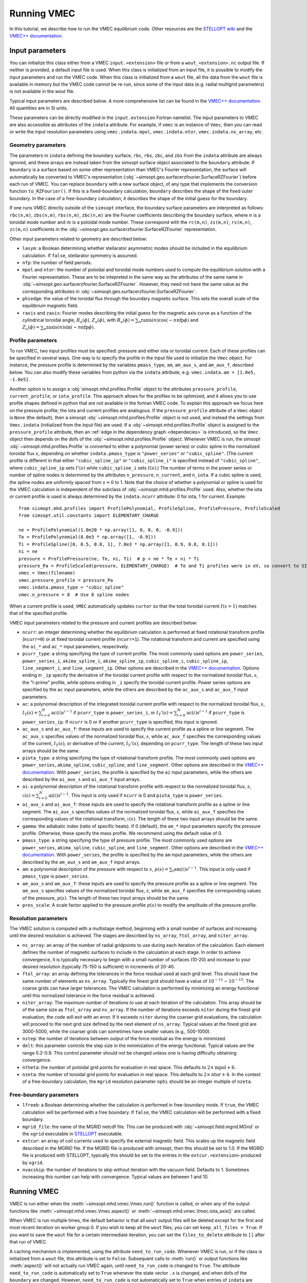 Running VMEC 
============

In this tutorial, we describe how to run the VMEC equilibrium code. Other resources are the `STELLOPT wiki <https://princetonuniversity.github.io/STELLOPT/VMEC>`_ and the `VMEC++ documentation <https://arxiv.org/pdf/2502.04374>`_.

Input parameters
^^^^^^^^^^^^^^^^

You can initialize this class either from a VMEC ``input.<extension>`` file or from a ``wout_<extension>.nc`` output file. If neither is provided, a default input file is used. When this class is initialized from an input file, it is possible to modify the input parameters and run the VMEC code. When this class is initialized from a ``wout`` file, all the data from the
``wout`` file is available in memory but the VMEC code cannot be
re-run, since some of the input data (e.g. radial multigrid
parameters) is not available in the wout file.

Typical input parameters are described below. A more comprehensive list can be found in the `VMEC++ documentation <https://arxiv.org/pdf/2502.04374>`_. 
All quantities are in SI units. 

These parameters can be directly modified in the ``input.extension`` Fortran namelist.
The input parameters to VMEC are also accessible as attributes of
the ``indata`` attribute. For example, if ``vmec`` is an instance
of ``Vmec``, then you can read or write the input resolution
parameters using ``vmec.indata.mpol``, ``vmec.indata.ntor``,
``vmec.indata.ns_array``, etc. 

Geometry parameters 
-------------------

The parameters in ``indata`` defining the boundary surface,
``rbc``, ``rbs``, ``zbc``, and ``zbs`` from the
``indata`` attribute are always ignored, and these arrays are
instead taken from the simsopt surface object associated to the
``boundary`` attribute. If ``boundary`` is a surface based on some
other representation than VMEC's Fourier representation, the
surface will automatically be converted to VMEC's representation
(:obj:`~simsopt.geo.surfacerzfourier.SurfaceRZFourier`) before
each run of VMEC. You can replace ``boundary`` with a new surface
object, of any type that implements the conversion function
``to_RZFourier()``. If this is a fixed-boundary calculation, ``boundary`` describes the shape of the fixed outer boundary. 
In the case of a free-boundary calculation, it describes the shape of the initial guess for the boundary. 

If one runs VMEC directly outside of the ``simsopt`` interface, the boundary surface parameters are interpreted as follows: 
``rbc(n,m)``, ``zbs(n,m)``, ``rbs(n,m)``, ``zbc(n,m)`` are the Fourier coefficients describing the boundary surface, 
where :math:`n` is a toroidal mode number and :math:`m` is a poloidal mode number. 
These correspond with the ``rc(m,n)``, ``zs(m,n)``, ``rs(m,n)``, ``zc(m,n)`` coefficients in the :obj:`~simsopt.geo.surfacerzfourier.SurfaceRZFourier` representation. 

Other input parameters related to geometry are described below:

- ``lasym``: a Boolean determining whether stellarator asymmetric modes should be included in the equilibrium calculation. If ``false``, stellarator symmetry is assumed.
- ``nfp``: the number of field periods. 
- ``mpol`` and ``ntor``: the number of poloidal and toroidal mode numbers used to compute the equilibrium solution with a Fourier representation. These are to be intepreted in the same way as the attributes of the same name in :obj:`~simsopt.geo.surfacerzfourier.SurfaceRZFourier`. However, they need not have the same value as the corresponding attributes in :obj:`~simsopt.geo.surfacerzfourier.SurfaceRZFourier`.
- ``phiedge``: the value of the toroidal flux through the boundary magnetic surface. This sets the overall scale of the equilibrium magnetic field.
- ``raxis`` and ``zaxis``: Fourier modes describing the initial guess for the magnetic axis curve as a function of the cylindrical toroidal angle, :math:`R_a(\phi)`, :math:`Z_a(\phi)`, with :math:`R_a(\phi) = \sum_n \mathrm{raxis}(n) \cos(-n \mathrm{nfp}\phi)` and :math:`Z_a(\phi) = \sum_n \mathrm{zaxis}(n) \sin(-n \mathrm{nfp}\phi)`.

Profile parameters 
------------------

To run VMEC, two input profiles must be specified: pressure and
either iota or toroidal current.  Each of these profiles can be
specified in several ways. One way is to specify the profile in
the input file used to initialize the ``Vmec`` object. For
instance, the pressure profile is determined by the variables
``pmass_type``, ``am``, ``am_aux_s``, and ``am_aux_f``, described below. You can
also modify these variables from python via the ``indata``
attribute, e.g. ``vmec.indata.am = [1.0e5, -1.0e5]``. 

Another option is to assign a :obj:`simsopt.mhd.profiles.Profile` object
to the attributes ``pressure_profile``, ``current_profile``, or
``iota_profile``. This approach allows for the profiles to be
optimized, and it allows you to use profile shapes defined in
python that are not available in the fortran VMEC code. To explain
this approach we focus here on the pressure profile; the iota and
current profiles are analogous. If the ``pressure_profile``
attribute of a ``Vmec`` object is ``None`` (the default), then a
simsopt :obj:`~simsopt.mhd.profiles.Profile` object is not used,
and instead the settings from ``Vmec.indata`` (initialized from
the input file) are used. If a
:obj:`~simsopt.mhd.profiles.Profile` object is assigned to the
``pressure_profile`` attribute, then an :ref:`edge in the
dependency graph <dependecies>` is introduced, so the ``Vmec``
object then depends on the dofs of the
:obj:`~simsopt.mhd.profiles.Profile` object. Whenever VMEC is run,
the simsopt :obj:`~simsopt.mhd.profiles.Profile` is converted to
either a polynomial (power series) or cubic spline in the
normalized toroidal flux :math:`s`, depending on whether
``indata.pmass_type`` is ``"power_series"`` or
``"cubic_spline"``. (The current profile is different in that
either ``"cubic_spline_ip"`` or ``"cubic_spline_i"`` is specified
instead of ``"cubic_spline"``, where ``cubic_spline_ip`` sets :math:`I'(s)` while ``cubic_spline_i`` sets :math:`I(s)`.) The number of terms in the power
series or number of spline nodes is determined by the attributes
``n_pressure``, ``n_current``, and ``n_iota``.  If a cubic spline
is used, the spline nodes are uniformly spaced from :math:`s=0` to
1. Note that the choice of whether a polynomial or spline is used
for the VMEC calculation is independent of the subclass of
:obj:`~simsopt.mhd.profiles.Profile` used. Also, whether the iota
or current profile is used is always determined by the
``indata.ncurr`` attribute: 0 for iota, 1 for current. Example::

    from sismopt.mhd.profiles import ProfilePolynomial, ProfileSpline, ProfilePressure, ProfileScaled
    from simsopt.util.constants import ELEMENTARY_CHARGE

    ne = ProfilePolynomial(1.0e20 * np.array([1, 0, 0, 0, -0.9]))
    Te = ProfilePolynomial(8.0e3 * np.array([1, -0.9]))
    Ti = ProfileSpline([0, 0.5, 0.8, 1], 7.0e3 * np.array([1, 0.9, 0.8, 0.1]))
    ni = ne
    pressure = ProfilePressure(ne, Te, ni, Ti)  # p = ne * Te + ni * Ti
    pressure_Pa = ProfileScaled(pressure, ELEMENTARY_CHARGE)  # Te and Ti profiles were in eV, so convert to SI here.
    vmec = Vmec(filename)
    vmec.pressure_profile = pressure_Pa
    vmec.indata.pmass_type = "cubic_spline"
    vmec.n_pressure = 8  # Use 8 spline nodes

When a current profile is used, ``VMEC``  automatically updates ``curtor`` so that the total toroidal current :math:`I(s=1)` matches that of the specified profile.

VMEC input parameters related to the pressure and current profiles are described below:

- ``ncurr``: an integer determining whether the equilibrium calculation is performed at fixed rotational transform profile (``ncurr=0``) or at fixed toroidal current profile (``ncurr=1``). The rotational transform and current are specified using the ``ai_*`` and ``ac_*`` input parameters, respectively. 
- ``pcurr_type``: a string specifying the type of current profile. The most commonly used options are ``power_series``, ``power_series_i``, ``akima_spline_i``, ``akima_spline_ip``, ``cubic_spline_i``, ``cubic_spline_ip``, ``line_segment_i``, and ``line_segment_ip``. Other options are described in the `VMEC++ documentation <https://arxiv.org/pdf/2502.04374>`_. Options ending in ``_ip`` specify the derivative of the toroidal current profile with respect to the normalized toroidal flux, :math:`s`, the "I-prime" profile, while options ending in ``_i`` specify the toroidal current profile. Power series options are specified by the ``ac`` input parameters, while the others are described by the ``ac_aux_s`` and ``ac_aux_f`` input parameters. 
- ``ac``: a polynomial description of the integrated toroidal current profile with respect to the normalized toroidal flux, :math:`s`, :math:`I_T(s) = \sum_{i=0}^{N} \mathrm{ac}(i) s^{i-1}` if ``pcurr_type`` is ``power_series_i``, or :math:`I_T'(s) = \sum_{i=0}^{N} \mathrm{ac}(i) s^{i-1}` if ``pcurr_type`` is ``power_series_ip``. If ``ncurr`` is 0 or if another ``pcurr_type`` is specified, this input is ignored. 
- ``ac_aux_s`` and ``ac_aux_f``: these inputs are used to specify the current profile as a spline or line segment. The ``ac_aux_s`` specifies values of the normalized toroidal flux, :math:`s`, while ``ac_aux_f`` specifies the corresponding values of the current, :math:`I_T(s)`, or derivative of the current, :math:`I_T'(s)`, depending on ``pcurr_type``. The length of these two input arrays should be the same. 
- ``piota_type``: a string specifying the type of rotational transform profile. The most commonly used options are ``power_series``, ``akima_spline``, ``cubic_spline``, and ``line_segment``. Other options are described in the `VMEC++ documentation <https://arxiv.org/pdf/2502.04374>`_. With ``power_series``, the profile is specified by the ``ai`` input parameters, while the others are described by the ``ai_aux_s`` and ``ai_aux_f`` input arrays.
- ``ai``: a polynomial description of the rotational transform profile with respect to the normalized toroidal flux, :math:`s`, :math:`\iota(s) = \sum_{i=0}^{N} \mathrm{ai}(i) s^{i-1}`. This input is only used if ``ncurr`` is 0 and ``piota_type`` is ``power_series``. 
- ``ai_aux_s`` and ``ai_aux_f``: these inputs are used to specify the rotational transform profile as a spline or line segment. The ``ai_aux_s`` specifies values of the normalized toroidal flux, :math:`s`, while ``ai_aux_f`` specifies the corresponding values of the rotational transform, :math:`\iota(s)`. The length of these two input arrays should be the same.
- ``gamma``: the adiabatic index (ratio of specific heats). If 0 (default), the ``am_*`` input parameters specify the pressure profile. Otherwise, these specify the mass profile. We recommend using the default value of 0.
- ``pmass_type``: a string specifying the type of pressure profile. The most commonly used options are ``power_series``, ``akima_spline``, ``cubic_spline``, and ``line_segment``. Other options are described in the `VMEC++ documentation <https://arxiv.org/pdf/2502.04374>`_. With ``power_series``, the profile is specified by the ``am`` input parameters, while the others are described by the ``am_aux_s`` and ``am_aux_f`` input arrays.
- ``am``: a polynomial description of the pressure with respect to :math:`s`, :math:`p(s) = \sum_{i} \mathrm{am}(i) s^{i-1}`. This input is only used if ``pmass_type`` is ``power_series``.
- ``am_aux_s`` and ``am_aux_f``: these inputs are used to specify the pressure profile as a spline or line segment. The ``am_aux_s`` specifies values of the normalized toroidal flux, :math:`s`, while ``am_aux_f`` specifies the corresponding values of the pressure, :math:`p(s)`. The length of these two input arrays should be the same.
- ``pres_scale``: A scale factor applied to the pressure profile :math:`p(s)` to modify the amplitude of the pressure profile. 

Resolution parameters 
---------------------

The VMEC solution is computed with a multistage method, beginning with a small number of surfaces and increasing until the desired resolution is achieved. The stages are described by ``ns_array``, ``ftol_array``, and ``niter_array``.

- ``ns_array``: an array of the number of radial gridpoints to use during each iteration of the calculation. Each element defines the number of magnetic surfaces to include in the calculation at each stage. In order to achieve convergence, it is typically necessary to begin with a small number of surfaces (10-20) and increase to your desired resolution (typically 75-150 is sufficient) in increments of 20-40.
- ``ftol_array``: an array defining the tolerances in the force residual used at each grid level. This should have the same number of elements as ``ns_array``. Typically the finest grid should have a value of :math:`10^{-11}-10^{-15}`. The coarse grids can have larger tolerances. The VMEC calculation is performed by minimizing an energy functional until this normalized tolerance in the force residual is achieved.
- ``niter_array``: The maximum number of iterations to use at each iteration of the calculation. This array should be of the same size as ``ftol_array`` and ``ns_array``. If the number of iterations exceeds ``niter`` during the finest grid evaluation, the code will exit with an error. If it exceeds ``niter`` during the coarser grid evaluations, the calculation will proceed to the next grid size defined by the next element of ``ns_array``. Typical values at the finest grid are 3000-5000, while the coarser grids can sometimes have smaller values (e.g., 500-1000). 
- ``nstep``: the number of iterations between output of the force residual as the energy is minimized.
- ``delt``: this parameter controls the step size in the minimization of the energy functional. Typical values are the range 0.2-0.9. This control parameter should not be changed unless one is having difficulty obtaining convergence. 
- ``ntheta``: the number of poloidal grid points for evaluation in real space. This defaults to :math:`2 \times \mathrm{mpol} + 6`. 
- ``nzeta``: the number of toroidal grid points for evaluation in real space. This defaults to :math:`2 \times \mathrm{ntor} + 4`. In the context of a free-boundary calculation, the ``mgrid`` resolution parameter ``nphi`` should be an integer multiple of ``nzeta``. 

Free-boundary parameters
------------------------

- ``lfreeb``: a Boolean determining whether the calculation is performed in free-boundary mode. If ``true``, the VMEC calculation will be performed with a free boundary. If ``false``, the VMEC calculation will be performed with a fixed boundary.
- ``mgrid_file``: the name of the MGRID netcdf file. This can be produced with :obj:`~simsopt.field.mgrid.MGrid` or the ``xgrid`` executable in `STELLOPT <https://github.com/PrincetonUniversity/STELLOPT/tree/develop/MAKEGRID>`_ executable. 
- ``extcur``: an array of coil currents used to specify the external magnetic field. This scales up the magnetic field described in the MGRID file. If the MGRID file is produced with simsopt, then this should be set to 1.0. If the MGRID file is produced with STELLOPT, typically this should be set to the entries in the ``extcur.<extension>`` produced by ``xgrid``. 
- ``nvacskip``: the number of iterations to skip without iteration with the vacuum field. Defaults to 1. Sometimes increasing this number can help with convergence. Typical values are between 1 and 10. 

Running VMEC 
^^^^^^^^^^^^

VMEC is run either when the :meth:`~simsopt.mhd.vmec.Vmec.run()` function is called, or when any of the output functions like :meth:`~simsopt.mhd.vmec.Vmec.aspect()` or :meth:`~simsopt.mhd.vmec.Vmec.iota_axis()` are called.

When VMEC is run multiple times, the default behavior is that all
``wout`` output files will be deleted except for the first and
most recent iteration on worker group 0. If you wish to keep all
the ``wout`` files, you can set ``keep_all_files = True``. If you
want to save the ``wout`` file for a certain intermediate
iteration, you can set the ``files_to_delete`` attribute to ``[]``
after that run of VMEC.

A caching mechanism is implemented, using the attribute
``need_to_run_code``. Whenever VMEC is run, or if the class is
initialized from a ``wout`` file, this attribute is set to
``False``. Subsequent calls to :meth:`run()` or output functions
like :meth:`aspect()` will not actually run VMEC again, until
``need_to_run_code`` is changed to ``True``. The attribute
``need_to_run_code`` is automatically set to ``True`` whenever the
state vector ``.x`` is changed, and when dofs of the ``boundary``
are changed. However, ``need_to_run_code`` is not automatically
set to ``True`` when entries of ``indata`` are modified.

Once VMEC has run at least once, or if the class is initialized
from a ``wout`` file, all of the quantities in the ``wout`` output
file are available as attributes of the ``wout`` attribute.  For
example, if ``vmec`` is an instance of ``Vmec``, then the flux
surface shapes can be obtained from ``vmec.wout.rmnc`` and
``vmec.wout.zmns``.

Since the underlying fortran implementation of VMEC uses global
module variables, it is not possible to have more than one python
Vmec object with different parameters; changing the parameters of
one would change the parameters of the other.

VMEC outputs are saved on the so-called half and full grids. The full grid is linearlly spaced from :math:`s=0` to 1 (including both endpoints), while the points on the half grid are located halfway between adjacent points on the full grid. Using the ``ncdump`` command, one can see which outputs are saved on the full and half grid::

    ncdump -h wout_<extension>.nc

     ...

  double rmnc(radius, mn_mode) ;
		rmnc:long_name = "cosmn component of cylindrical R, full mesh" ;
		rmnc:units = "m" ;
	double zmns(radius, mn_mode) ;
		zmns:long_name = "sinmn component of cylindrical Z, full mesh" ;
		zmns:units = "m" ;
	double lmns(radius, mn_mode) ;
		lmns:long_name = "sinmn component of lambda, half mesh" ;
	double gmnc(radius, mn_mode_nyq) ;
		gmnc:long_name = "cosmn component of jacobian, half mesh" ;
	double bmnc(radius, mn_mode_nyq) ;
		bmnc:long_name = "cosmn component of mod-B, half mesh" ;
	double bsubumnc(radius, mn_mode_nyq) ;
		bsubumnc:long_name = "cosmn covariant u-component of B, half mesh" ;
	double bsubvmnc(radius, mn_mode_nyq) ;
		bsubvmnc:long_name = "cosmn covariant v-component of B, half mesh" ;
	double bsubsmns(radius, mn_mode_nyq) ;
		bsubsmns:long_name = "sinmn covariant s-component of B, half mesh" ;
	double currumnc(radius, mn_mode_nyq) ;
		currumnc:long_name = "cosmn covariant u-component of J, full mesh" ;
	double currvmnc(radius, mn_mode_nyq) ;
		currvmnc:long_name = "cosmn covariant v-component of J, full mesh" ;
	double bsupumnc(radius, mn_mode_nyq) ;
	double bsupvmnc(radius, mn_mode_nyq) ;

Interpreting VMEC errors 
------------------------

VMEC can produce a variety of errors. Sometimes they can be circumvented by modifying resolution parameters, and sometimes they are triggered from the input geometry. Here we discuss some interpretation of typical VMEC errors. 

The standard output (visible if ``vmec.verbose=True``) can give insight into how the convergence is progressing. You will see blocks of text for each value of ``ns`` in ``ns_array``. Here is an example the force residual is seen to be decreasing with the number of iterations::
    
    NS =  100 NO. FOURIER MODES =   13 FTOLV =  1.000E-12 NITER =   4000
    PROCESSOR COUNT - RADIAL:    1  VACUUM:    1

    ITER    FSQR      FSQZ      FSQL    RAX(v=0)    DELT        WMHD      DEL-BSQ

    1  5.32E+00  1.63E+00  3.61E-07  3.333E-01  9.00E-01  5.2233E-03  7.055E-02
    200  4.25E-08  2.99E-08  1.76E-11  3.332E-01  9.00E-01  5.2231E-03  6.967E-02
    400  9.96E-10  9.57E-10  5.67E-13  3.331E-01  9.00E-01  5.2231E-03  6.983E-02
    600  1.83E-11  2.05E-11  5.26E-14  3.330E-01  9.00E-01  5.2231E-03  6.994E-02
    766  9.80E-13  6.57E-13  7.64E-15  3.330E-01  9.00E-01  5.2231E-03  6.998E-02

    EXECUTION TERMINATED NORMALLY

Columns 2-4 provide the force residuals corresponding to :math:`R`, :math:`Z`, and :math:`\lambda`. When the residuals fall below ``ftol``, the executation terminates successfully.

On the other hand, the following output indicates that the VMEC calculation has not converged::
  
  NS =   25 NO. FOURIER MODES =  116 FTOLV =  1.000E-10 NITER =   2000
  PROCESSOR COUNT - RADIAL:    1

  ITER    FSQR      FSQZ      FSQL    RAX(v=0)    DELT       WMHD

    1  1.10E-01  3.33E-02  4.22E-04  2.775E-01  9.00E-01  1.3020E-02
  200  1.55E-02  3.09E-05  1.68E-04  2.774E-01  9.00E-01  1.3019E-02
  400  1.84E-02  3.19E-05  1.46E-04  2.773E-01  9.00E-01  1.3019E-02
  600  8.98E-03  1.64E-05  9.26E-05  2.773E-01  9.00E-01  1.3019E-02
  800  9.16E-03  1.64E-05  8.39E-05  2.773E-01  9.00E-01  1.3019E-02
 1000  7.44E-03  1.37E-05  7.26E-05  2.773E-01  9.00E-01  1.3019E-02
 1200  6.41E-03  1.22E-05  6.86E-05  2.773E-01  9.00E-01  1.3019E-02
 1400  6.03E-03  1.20E-05  7.04E-05  2.773E-01  9.00E-01  1.3019E-02
 1600  8.37E-03  1.70E-05  9.62E-05  2.772E-01  9.00E-01  1.3019E-02
 1800  9.33E-03  1.88E-05  1.05E-04  2.772E-01  9.00E-01  1.3019E-02
 2000  9.96E-03  2.01E-05  1.10E-04  2.772E-01  9.00E-01  1.3019E-02

  NS =  100 NO. FOURIER MODES =  116 FTOLV =  1.000E-12 NITER =   4000
  PROCESSOR COUNT - RADIAL:    1

  ITER    FSQR      FSQZ      FSQL    RAX(v=0)    DELT       WMHD

    1  3.93E-01  1.50E-01  2.53E-04  2.772E-01  9.00E-01  1.3018E-02
  200  9.79E-07  5.70E-08  9.84E-10  2.774E-01  6.87E-01  1.3018E-02
  400  3.58E-08  2.76E-09  4.35E-11  2.772E-01  6.87E-01  1.3018E-02
  600  5.12E-09  4.91E-10  3.09E-12  2.772E-01  6.87E-01  1.3018E-02
  800  1.27E-09  1.36E-10  4.77E-13  2.772E-01  6.87E-01  1.3018E-02
 1000  4.85E-10  2.98E-11  2.01E-13  2.772E-01  6.87E-01  1.3018E-02
 1200  3.55E-10  1.25E-11  8.46E-14  2.772E-01  6.87E-01  1.3018E-02
 1400  3.50E-10  1.01E-11  7.16E-14  2.772E-01  6.87E-01  1.3018E-02
 1600  3.28E-10  8.89E-12  6.47E-14  2.772E-01  6.87E-01  1.3018E-02
 1800  2.93E-10  7.27E-12  5.59E-14  2.772E-01  6.87E-01  1.3018E-02
 2000  2.67E-10  6.34E-12  5.10E-14  2.771E-01  6.87E-01  1.3018E-02
 2200  2.52E-10  5.93E-12  4.96E-14  2.771E-01  6.87E-01  1.3018E-02
 2400  2.45E-10  5.73E-12  4.77E-14  2.771E-01  6.87E-01  1.3018E-02
 2600  2.45E-10  5.67E-12  4.76E-14  2.771E-01  6.87E-01  1.3018E-02
 2800  2.50E-10  5.72E-12  4.85E-14  2.771E-01  6.87E-01  1.3018E-02
 3000  2.59E-10  5.88E-12  5.01E-14  2.771E-01  6.87E-01  1.3018E-02
 3200  2.74E-10  6.17E-12  5.25E-14  2.771E-01  6.87E-01  1.3018E-02
 3400  2.95E-10  6.57E-12  5.58E-14  2.771E-01  6.87E-01  1.3018E-02
 3600  3.21E-10  7.09E-12  6.01E-14  2.771E-01  6.87E-01  1.3018E-02
 3800  3.54E-10  7.73E-12  6.52E-14  2.771E-01  6.87E-01  1.3018E-02
 4000  3.93E-10  8.49E-12  7.12E-14  2.770E-01  6.87E-01  1.3018E-02

    simsopt._core.util.ObjectiveFailure: VMEC did not converge. ierr=2

A ``RuntimeError`` is raised if VMEC fails, and the ``ierr`` code indicates the type of error. 
The interpretation of the error code is listed below:

- norm_term_flag=0: Normal termination
- bad_jacobian_flag=1: Initial guess for the coordinate transformation is bad. 
- more_iter_flag=2: More iterations are required
- jac75_flag=4: More than 75 Jacobain iterations (decrease ``delt``)
- input_error_flag=5: Input file is not properly formatted 
- phiedge_error_flag=7: ``phiedge`` has the wrong sign in vacuum subroutine (only for free boundary)
- ns_error_flag=8: ``ns_array`` must not all be zeros 
- misc_error_flag=9: Error reading ``mgrid`` file 
- successful_term_flag=11: Normal termination
- bsub_bad_js1_flag=12: bsubu or bsubv js=1 component non-zero 
- r01_bad_value_flag=13: rmnc(0,1) is zero 
- arz_bad_value_flag=14: anorm or aznorm equal zero in bcovar 

In the above example, we can see the force minimization is not successful, as the maximum number of iterations, 4000, was exceeded before ``ftol`` could be achieved. 
There are a few ways to proceed. ``niter`` can be increased to allow the force minimization to converge. We can also adjust the staging parameters.
In this case, the staging parameters are specified as follows::

    NS_ARRAY    = 5      12        25     100
    NITER_ARRAY = 2000     2000    2000   4000  
    FTOL_ARRAY  = 1e-8 1.00E-08  1.00E-10 1e-12 

Since the force residual did not get very small in the ``ns=25`` stage, in this case VMEC will converge by adding an intermediate stage with ``ns=50``::

    NS_ARRAY    = 5      12        25     50     100
    NITER_ARRAY = 2000     2000    2000   2000   4000  
    FTOL_ARRAY  = 1e-8 1.00E-08  1.00E-10 1e-10 1e-12

Sometimes adjusting ``delt`` (in either direction) can also help convergence. 

Often if ``mpol`` and ``ntor`` get too large and in very strongly shaped geometries, it becomes challenging to converge. 